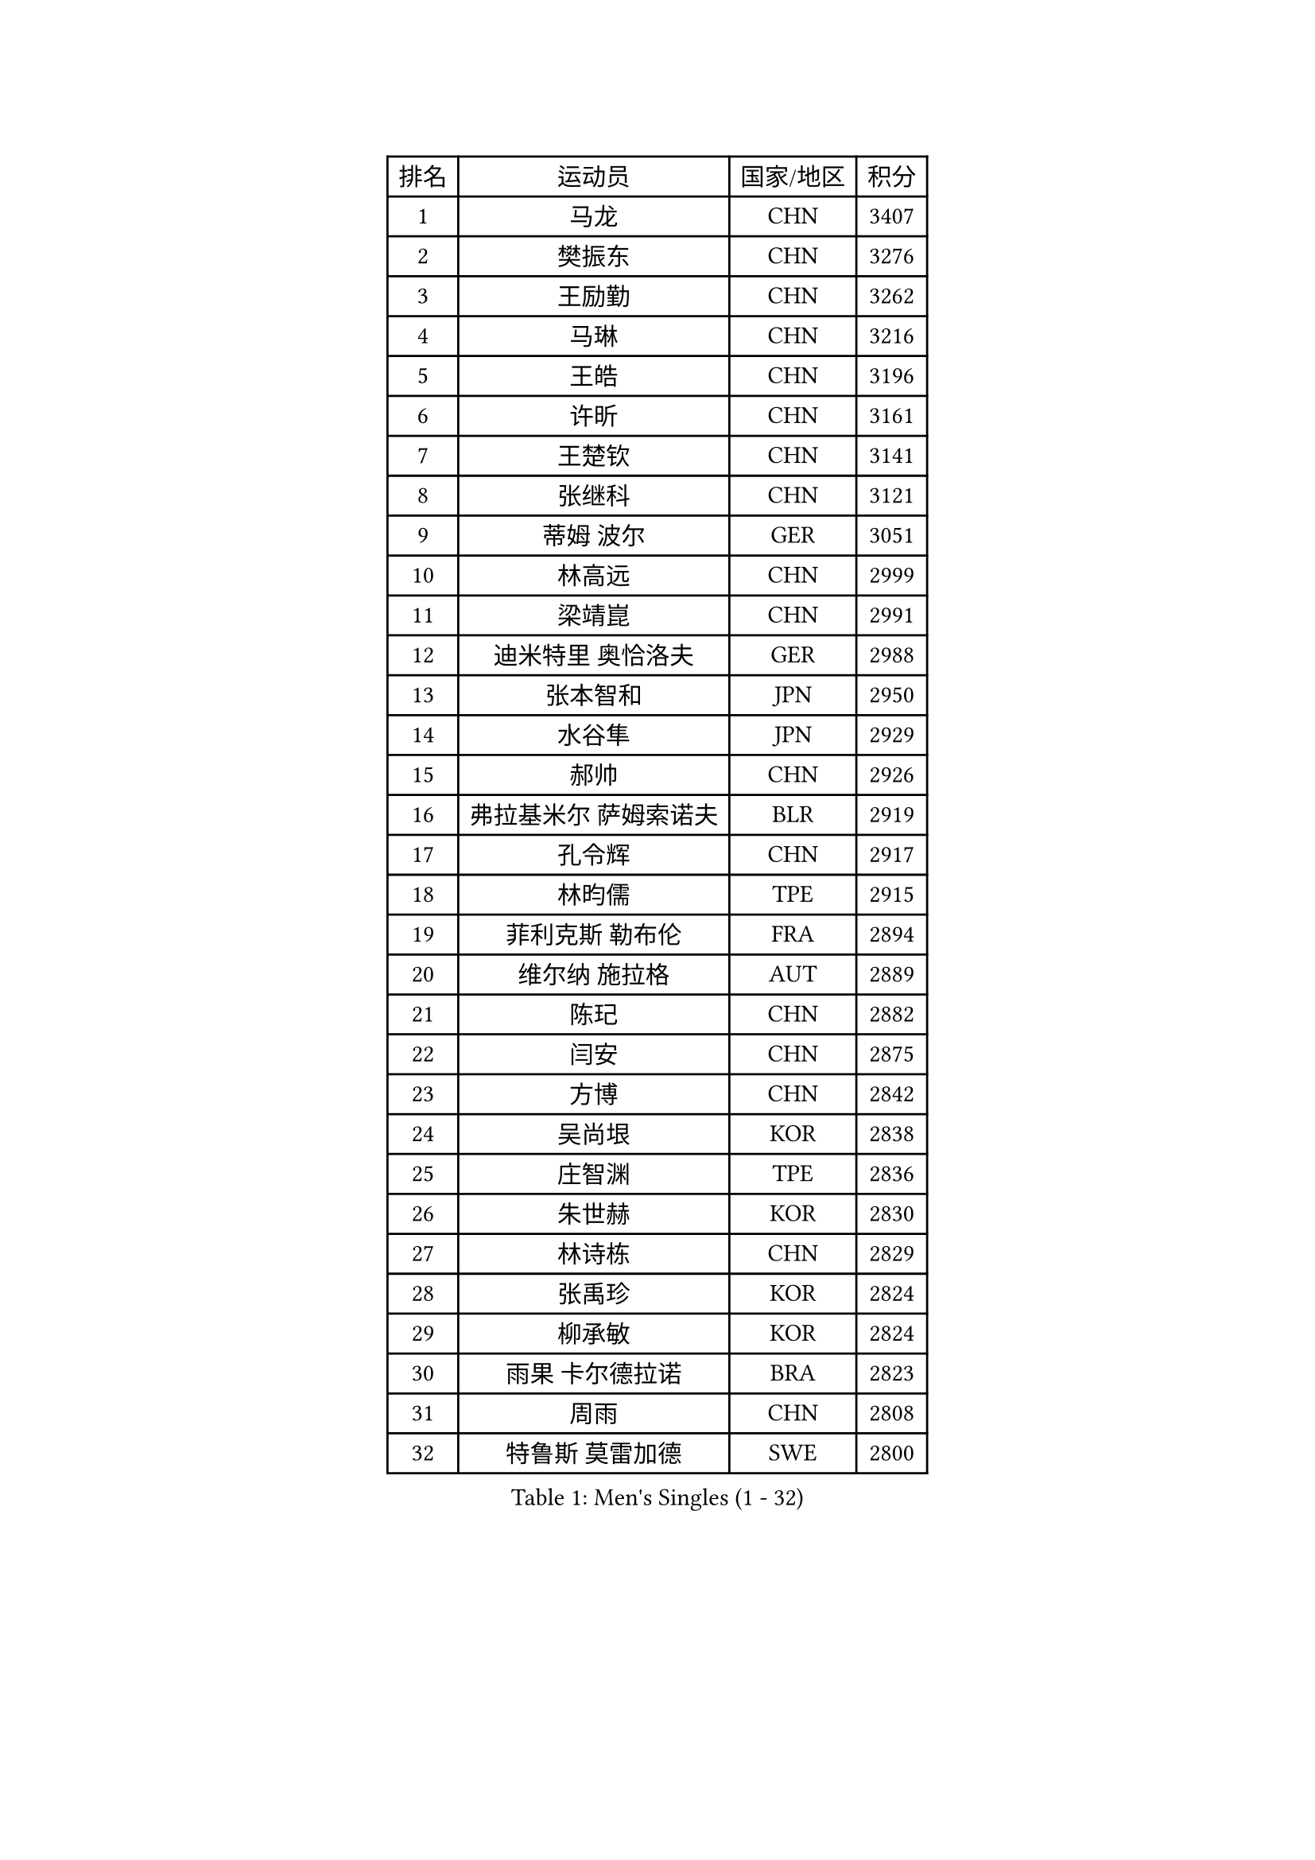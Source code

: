
#set text(font: ("Courier New", "NSimSun"))
#figure(
  caption: "Men's Singles (1 - 32)",
    table(
      columns: 4,
      [排名], [运动员], [国家/地区], [积分],
      [1], [马龙], [CHN], [3407],
      [2], [樊振东], [CHN], [3276],
      [3], [王励勤], [CHN], [3262],
      [4], [马琳], [CHN], [3216],
      [5], [王皓], [CHN], [3196],
      [6], [许昕], [CHN], [3161],
      [7], [王楚钦], [CHN], [3141],
      [8], [张继科], [CHN], [3121],
      [9], [蒂姆 波尔], [GER], [3051],
      [10], [林高远], [CHN], [2999],
      [11], [梁靖崑], [CHN], [2991],
      [12], [迪米特里 奥恰洛夫], [GER], [2988],
      [13], [张本智和], [JPN], [2950],
      [14], [水谷隼], [JPN], [2929],
      [15], [郝帅], [CHN], [2926],
      [16], [弗拉基米尔 萨姆索诺夫], [BLR], [2919],
      [17], [孔令辉], [CHN], [2917],
      [18], [林昀儒], [TPE], [2915],
      [19], [菲利克斯 勒布伦], [FRA], [2894],
      [20], [维尔纳 施拉格], [AUT], [2889],
      [21], [陈玘], [CHN], [2882],
      [22], [闫安], [CHN], [2875],
      [23], [方博], [CHN], [2842],
      [24], [吴尚垠], [KOR], [2838],
      [25], [庄智渊], [TPE], [2836],
      [26], [朱世赫], [KOR], [2830],
      [27], [林诗栋], [CHN], [2829],
      [28], [张禹珍], [KOR], [2824],
      [29], [柳承敏], [KOR], [2824],
      [30], [雨果 卡尔德拉诺], [BRA], [2823],
      [31], [周雨], [CHN], [2808],
      [32], [特鲁斯 莫雷加德], [SWE], [2800],
    )
  )#pagebreak()

#set text(font: ("Courier New", "NSimSun"))
#figure(
  caption: "Men's Singles (33 - 64)",
    table(
      columns: 4,
      [排名], [运动员], [国家/地区], [积分],
      [33], [郑荣植], [KOR], [2784],
      [34], [丹羽孝希], [JPN], [2782],
      [35], [邱党], [GER], [2773],
      [36], [于子洋], [CHN], [2759],
      [37], [帕特里克 弗朗西斯卡], [GER], [2755],
      [38], [黄镇廷], [HKG], [2754],
      [39], [马克斯 弗雷塔斯], [POR], [2745],
      [40], [吉村真晴], [JPN], [2740],
      [41], [周启豪], [CHN], [2733],
      [42], [利亚姆 皮切福德], [ENG], [2731],
      [43], [赵子豪], [CHN], [2730],
      [44], [马蒂亚斯 法尔克], [SWE], [2729],
      [45], [李尚洙], [KOR], [2725],
      [46], [米凯尔 梅兹], [DEN], [2713],
      [47], [乔纳森 格罗斯], [DEN], [2711],
      [48], [达科 约奇克], [SLO], [2711],
      [49], [松平健太], [JPN], [2710],
      [50], [林钟勋], [KOR], [2710],
      [51], [向鹏], [CHN], [2709],
      [52], [安东 卡尔伯格], [SWE], [2688],
      [53], [高宁], [SGP], [2685],
      [54], [安宰贤], [KOR], [2684],
      [55], [夸德里 阿鲁纳], [NGR], [2682],
      [56], [西蒙 高兹], [FRA], [2682],
      [57], [刘丁硕], [CHN], [2677],
      [58], [巴斯蒂安 斯蒂格], [GER], [2674],
      [59], [赵胜敏], [KOR], [2673],
      [60], [克里斯坦 卡尔松], [SWE], [2668],
      [61], [刘国正], [CHN], [2668],
      [62], [吉田海伟], [JPN], [2664],
      [63], [唐鹏], [HKG], [2664],
      [64], [阿德里安 克里桑], [ROU], [2663],
    )
  )#pagebreak()

#set text(font: ("Courier New", "NSimSun"))
#figure(
  caption: "Men's Singles (65 - 96)",
    table(
      columns: 4,
      [排名], [运动员], [国家/地区], [积分],
      [65], [塩野真人], [JPN], [2662],
      [66], [卡林尼科斯 格林卡], [GRE], [2658],
      [67], [田中佑汰], [JPN], [2657],
      [68], [贝内迪克特 杜达], [GER], [2654],
      [69], [薛飞], [CHN], [2652],
      [70], [李廷佑], [KOR], [2651],
      [71], [徐瑛彬], [CHN], [2651],
      [72], [帕特里克 鲍姆], [GER], [2651],
      [73], [户上隼辅], [JPN], [2649],
      [74], [艾利克斯 勒布伦], [FRA], [2647],
      [75], [村松雄斗], [JPN], [2643],
      [76], [基里尔 格拉西缅科], [KAZ], [2635],
      [77], [宇田幸矢], [JPN], [2635],
      [78], [上田仁], [JPN], [2634],
      [79], [艾曼纽 莱贝松], [FRA], [2632],
      [80], [赵大成], [KOR], [2632],
      [81], [蒂亚戈 阿波罗尼亚], [POR], [2631],
      [82], [吉村和弘], [JPN], [2631],
      [83], [李平], [QAT], [2630],
      [84], [帕纳吉奥迪斯 吉奥尼斯], [GRE], [2629],
      [85], [郑培峰], [CHN], [2628],
      [86], [丁祥恩], [KOR], [2627],
      [87], [卢文 菲鲁斯], [GER], [2627],
      [88], [大岛祐哉], [JPN], [2627],
      [89], [博扬 托基奇], [SLO], [2625],
      [90], [李静], [HKG], [2625],
      [91], [吉田雅己], [JPN], [2624],
      [92], [安德烈 加奇尼], [CRO], [2619],
      [93], [让 米歇尔 赛弗], [BEL], [2619],
      [94], [江天一], [HKG], [2618],
      [95], [卡纳克 贾哈], [USA], [2618],
      [96], [托米斯拉夫 普卡], [CRO], [2618],
    )
  )#pagebreak()

#set text(font: ("Courier New", "NSimSun"))
#figure(
  caption: "Men's Singles (97 - 128)",
    table(
      columns: 4,
      [排名], [运动员], [国家/地区], [积分],
      [97], [孙闻], [CHN], [2616],
      [98], [诺沙迪 阿拉米扬], [IRI], [2615],
      [99], [森园政崇], [JPN], [2614],
      [100], [罗伯特 加尔多斯], [AUT], [2608],
      [101], [GERELL Par], [SWE], [2608],
      [102], [陈卫星], [AUT], [2606],
      [103], [寇磊], [UKR], [2602],
      [104], [ZHAN Jian], [SGP], [2600],
      [105], [斯蒂芬 门格尔], [GER], [2599],
      [106], [亚历山大 希巴耶夫], [RUS], [2599],
      [107], [奥马尔 阿萨尔], [EGY], [2598],
      [108], [周恺], [CHN], [2595],
      [109], [汪洋], [SVK], [2592],
      [110], [松岛辉空], [JPN], [2590],
      [111], [金珉锡], [KOR], [2588],
      [112], [张钰], [HKG], [2587],
      [113], [陈建安], [TPE], [2587],
      [114], [斯特凡 菲格尔], [AUT], [2584],
      [115], [克里斯蒂安 苏斯], [GER], [2583],
      [116], [袁励岑], [CHN], [2577],
      [117], [岸川圣也], [JPN], [2576],
      [118], [PERSSON Jon], [SWE], [2576],
      [119], [及川瑞基], [JPN], [2573],
      [120], [WALTHER Ricardo], [GER], [2573],
      [121], [神巧也], [JPN], [2573],
      [122], [HABESOHN Daniel], [AUT], [2572],
      [123], [阿列克谢 斯米尔诺夫], [RUS], [2572],
      [124], [篠塚大登], [JPN], [2570],
      [125], [徐海东], [CHN], [2568],
      [126], [佐兰 普里莫拉克], [CRO], [2568],
      [127], [沙拉特 卡马尔 阿昌塔], [IND], [2564],
      [128], [何志文], [ESP], [2562],
    )
  )#pagebreak()

#set text(font: ("Courier New", "NSimSun"))
#figure(
  caption: "Men's Singles (129 - 160)",
    table(
      columns: 4,
      [排名], [运动员], [国家/地区], [积分],
      [129], [韩阳], [JPN], [2562],
      [130], [KIM Donghyun], [KOR], [2561],
      [131], [彼得 科贝尔], [CZE], [2555],
      [132], [侯英超], [CHN], [2553],
      [133], [高礼泽], [HKG], [2551],
      [134], [张一博], [JPN], [2551],
      [135], [阿德里安 马特内], [FRA], [2549],
      [136], [GNANASEKARAN Sathiyan], [IND], [2548],
      [137], [雅克布 迪亚斯], [POL], [2545],
      [138], [WANG Zengyi], [POL], [2544],
      [139], [安德斯 林德], [DEN], [2541],
      [140], [王臻], [CAN], [2540],
      [141], [PARK Ganghyeon], [KOR], [2538],
      [142], [CHO Eonrae], [KOR], [2538],
      [143], [特里斯坦 弗洛雷], [FRA], [2538],
      [144], [邱贻可], [CHN], [2537],
      [145], [尹在荣], [KOR], [2537],
      [146], [MONTEIRO Joao], [POR], [2535],
      [147], [奥维迪乌 伊奥内斯库], [ROU], [2532],
      [148], [基里尔 斯卡奇科夫], [RUS], [2532],
      [149], [DRINKHALL Paul], [ENG], [2531],
      [150], [GERALDO Joao], [POR], [2531],
      [151], [HO Kwan Kit], [HKG], [2530],
      [152], [LI Hu], [SGP], [2530],
      [153], [SEO Hyundeok], [KOR], [2524],
      [154], [吴晙诚], [KOR], [2523],
      [155], [詹斯 伦德奎斯特], [SWE], [2521],
      [156], [约尔根 佩尔森], [SWE], [2518],
      [157], [蒋澎龙], [TPE], [2517],
      [158], [谭瑞午], [CRO], [2515],
      [159], [TAKAKIWA Taku], [JPN], [2515],
      [160], [LIVENTSOV Alexey], [RUS], [2514],
    )
  )#pagebreak()

#set text(font: ("Courier New", "NSimSun"))
#figure(
  caption: "Men's Singles (161 - 192)",
    table(
      columns: 4,
      [排名], [运动员], [国家/地区], [积分],
      [161], [ROBLES Alvaro], [ESP], [2514],
      [162], [PISTEJ Lubomir], [SVK], [2512],
      [163], [简 诺瓦 瓦尔德内尔], [SWE], [2511],
      [164], [廖振珽], [TPE], [2507],
      [165], [ZHAI Yujia], [DEN], [2506],
      [166], [梁俨苧], [CHN], [2506],
      [167], [LI Ahmet], [TUR], [2505],
      [168], [AKKUZU Can], [FRA], [2502],
      [169], [KIM Junghoon], [KOR], [2498],
      [170], [GORAK Daniel], [POL], [2496],
      [171], [TSUBOI Gustavo], [BRA], [2496],
      [172], [LIN Ju], [DOM], [2495],
      [173], [MACHI Asuka], [JPN], [2494],
      [174], [梁柱恩], [HKG], [2492],
      [175], [LAM Siu Hang], [HKG], [2490],
      [176], [KONECNY Tomas], [CZE], [2489],
      [177], [MATSUDAIRA Kenji], [JPN], [2487],
      [178], [金赫峰], [PRK], [2487],
      [179], [塞德里克 纽廷克], [BEL], [2483],
      [180], [CASSIN Alexandre], [FRA], [2482],
      [181], [木造勇人], [JPN], [2480],
      [182], [达米安 艾洛伊], [FRA], [2479],
      [183], [VLASOV Grigory], [RUS], [2479],
      [184], [MATSUMOTO Cazuo], [BRA], [2478],
      [185], [哈米特 德赛], [IND], [2475],
      [186], [亚历山大 卡拉卡谢维奇], [SRB], [2475],
      [187], [冯翊新], [TPE], [2475],
      [188], [CHEN Feng], [SGP], [2474],
      [189], [HIRANO Yuki], [JPN], [2474],
      [190], [德米特里 佩罗普科夫], [CZE], [2473],
      [191], [卢兹扬 布拉斯奇克], [POL], [2473],
      [192], [OLAH Benedek], [FIN], [2472],
    )
  )#pagebreak()

#set text(font: ("Courier New", "NSimSun"))
#figure(
  caption: "Men's Singles (193 - 224)",
    table(
      columns: 4,
      [排名], [运动员], [国家/地区], [积分],
      [193], [SIRUCEK Pavel], [CZE], [2468],
      [194], [特林科 基恩], [NED], [2468],
      [195], [高承睿], [TPE], [2467],
      [196], [彼得 卡尔松], [SWE], [2467],
      [197], [TAZOE Kenta], [JPN], [2466],
      [198], [ROBINOT Quentin], [FRA], [2465],
      [199], [牛冠凯], [CHN], [2465],
      [200], [MAJOROS Bence], [HUN], [2463],
      [201], [SALIFOU Abdel-Kader], [BEN], [2463],
      [202], [YANG Zi], [SGP], [2462],
      [203], [OUAICHE Stephane], [ALG], [2460],
      [204], [BOBOCICA Mihai], [ITA], [2459],
      [205], [VANG Bora], [TUR], [2457],
      [206], [BADOWSKI Marek], [POL], [2456],
      [207], [朴申赫], [PRK], [2453],
      [208], [陈垣宇], [CHN], [2451],
      [209], [MADRID Marcos], [MEX], [2450],
      [210], [ROSSKOPF Jorg], [GER], [2449],
      [211], [KIM Minhyeok], [KOR], [2448],
      [212], [STOYANOV Niagol], [ITA], [2447],
      [213], [SZOCS Hunor], [ROU], [2447],
      [214], [CHTCHETININE Evgueni], [BLR], [2444],
      [215], [LIU Yebo], [CHN], [2443],
      [216], [JANCARIK Lubomir], [CZE], [2442],
      [217], [BROSSIER Benjamin], [FRA], [2437],
      [218], [HUANG Sheng-Sheng], [TPE], [2437],
      [219], [雅罗斯列夫 扎姆登科], [UKR], [2434],
      [220], [尼马 阿拉米安], [IRI], [2432],
      [221], [HACHARD Antoine], [FRA], [2431],
      [222], [IONESCU Eduard], [ROU], [2430],
      [223], [SIPOS Rares], [ROU], [2428],
      [224], [MONTEIRO Thiago], [BRA], [2426],
    )
  )#pagebreak()

#set text(font: ("Courier New", "NSimSun"))
#figure(
  caption: "Men's Singles (225 - 256)",
    table(
      columns: 4,
      [排名], [运动员], [国家/地区], [积分],
      [225], [SAMBE Kohei], [JPN], [2424],
      [226], [KANG Dongsoo], [KOR], [2422],
      [227], [曾蓓勋], [CHN], [2422],
      [228], [MACHADO Carlos], [ESP], [2421],
      [229], [ALLEGRO Martin], [BEL], [2420],
      [230], [FEJER-KONNERTH Zoltan], [GER], [2420],
      [231], [GHOSH Soumyajit], [IND], [2419],
      [232], [KUZMIN Fedor], [RUS], [2418],
      [233], [PAIKOV Mikhail], [RUS], [2418],
      [234], [CHIANG Hung-Chieh], [TPE], [2412],
      [235], [ANGLES Enzo], [FRA], [2412],
      [236], [ISHIY Vitor], [BRA], [2409],
      [237], [JANG Song Man], [PRK], [2408],
      [238], [RYUZAKI Tonin], [JPN], [2408],
      [239], [PLETEA Cristian], [ROU], [2408],
      [240], [RUBTSOV Igor], [RUS], [2407],
      [241], [POLANSKY Tomas], [CZE], [2407],
      [242], [KEINATH Thomas], [SVK], [2406],
      [243], [WU Zhikang], [SGP], [2406],
      [244], [LAKEEV Vasily], [RUS], [2405],
      [245], [ORT Kilian], [GER], [2405],
      [246], [MATSUYAMA Yuki], [JPN], [2405],
      [247], [WALKER Samuel], [ENG], [2405],
      [248], [ANTHONY Amalraj], [IND], [2405],
      [249], [TREGLER Tomas], [CZE], [2405],
      [250], [SAKAI Asuka], [JPN], [2403],
      [251], [曹巍], [CHN], [2402],
      [252], [LIU Song], [ARG], [2400],
    )
  )